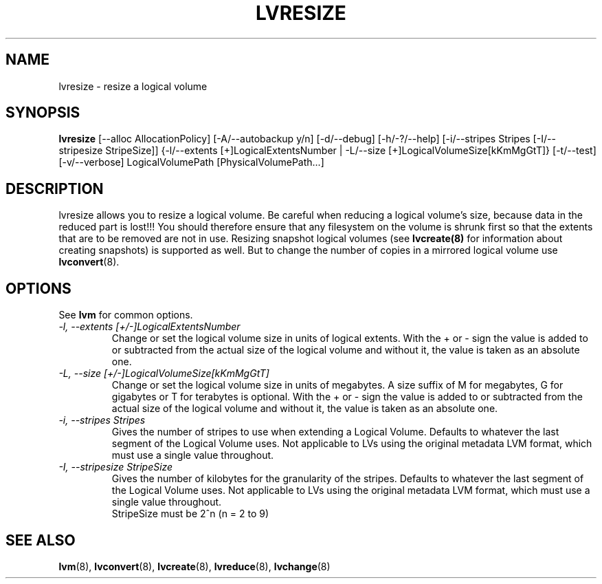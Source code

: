.TH LVRESIZE 8 "LVM TOOLS" "Sistina Software UK" \" -*- nroff -*-
.SH NAME
lvresize \- resize a logical volume
.SH SYNOPSIS
.B lvresize
[\-\-alloc AllocationPolicy]
[\-A/\-\-autobackup y/n] [\-d/\-\-debug] [\-h/\-?/\-\-help]
[\-i/\-\-stripes Stripes [\-I/\-\-stripesize StripeSize]]
{\-l/\-\-extents [+]LogicalExtentsNumber |
\-L/\-\-size [+]LogicalVolumeSize[kKmMgGtT]}
[\-t/\-\-test]
[\-v/\-\-verbose] LogicalVolumePath [PhysicalVolumePath...]
.SH DESCRIPTION
lvresize allows you to resize a logical volume.
Be careful when reducing a logical volume's size, because data in the reduced
part is lost!!!
You should therefore ensure that any filesystem on the volume is
shrunk first so that the extents that are to be removed are not in use.
Resizing snapshot logical volumes (see
.B lvcreate(8)
for information about creating snapshots) is supported as well.
But to change the number of copies in a mirrored logical
volume use 
.BR lvconvert (8).
.SH OPTIONS
See \fBlvm\fP for common options.
.TP
.I \-l, \-\-extents [+/-]LogicalExtentsNumber
Change or set the logical volume size in units of logical extents.
With the + or - sign the value is added to or subtracted from the actual size
of the logical volume and without it, the value is taken as an absolute one.
.TP
.I \-L, \-\-size [+/-]LogicalVolumeSize[kKmMgGtT]
Change or set the logical volume size in units of megabytes.
A size suffix of M for megabytes, G for gigabytes or T for terabytes is
optional.  With the + or - sign the value is added to or subtracted from
the actual size of the logical volume and without it, the value is taken as an
absolute one.
.TP
.I \-i, \-\-stripes Stripes
Gives the number of stripes to use when extending a Logical Volume.
Defaults to whatever the last segment of the Logical Volume uses.
Not applicable to LVs using the original metadata LVM format, which must
use a single value throughout.
.TP
.I \-I, \-\-stripesize StripeSize
Gives the number of kilobytes for the granularity of the stripes.
Defaults to whatever the last segment of the Logical Volume uses.
Not applicable to LVs using the original metadata LVM format, which
must use a single value throughout.
.br
StripeSize must be 2^n (n = 2 to 9)
.SH SEE ALSO
.BR lvm (8), 
.BR lvconvert (8),
.BR lvcreate (8), 
.BR lvreduce (8), 
.BR lvchange (8)

